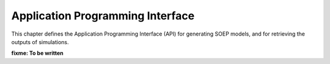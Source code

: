 Application Programming Interface
---------------------------------

This chapter defines the Application Programming Interface (API)
for generating SOEP models, and for retrieving the outputs of simulations.

**fixme: To be written**
